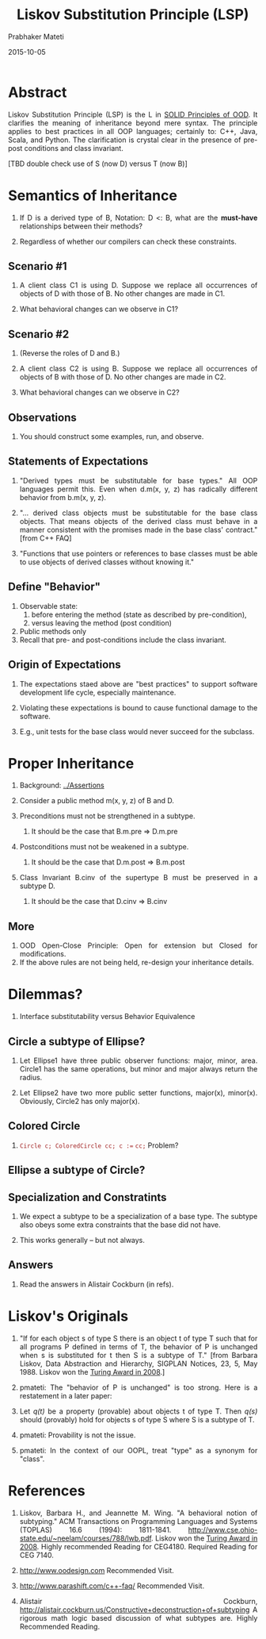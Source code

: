# -*- mode: org -*-
# -*- org-export-html-postamble:t; -*-

#+TITLE: Liskov Substitution Principle (LSP)
#+AUTHOR: Prabhaker Mateti
#+date: 2015-10-05

#+DESCRIPTION: Mateti: OO Programming and Design 
#+HTML_LINK_HOME: ../Top/index.html
#+HTML_LINK_UP: ../
#+HTML_HEAD: <style> P,li {text-align: justify} code {color: brown;} @media screen {BODY {margin: 10%} }</style>
#+BIND: org-html-preamble-format (("en" "%d | <a href=\"../../\"> ../../</a> | <a href=\"liskov-subst-principle-slides.html\"> Slides </a>"))
#+BIND: org-html-postamble-format (("en" "<hr size=1>Copyright &copy; 2015 <a href=\"http://www.wright.edu/~pmateti\">www.wright.edu/~pmateti</a> %d"))
#+STARTUP:showeverything
#+OPTIONS: toc:1

* Abstract

Liskov Substitution Principle (LSP) is the L in [[./ood-principles.org][SOLID Principles of
OOD]].  It clarifies the meaning of inheritance beyond mere syntax.  The
principle applies to best practices in all OOP languages; certainly
to: C++, Java, Scala, and Python.  The clarification is crystal clear
in the presence of pre- post conditions and class invariant.

[TBD double check use of S (now D) versus T (now B)]

* Semantics of Inheritance

1. If D is a derived type of B, Notation: D <: B, what are the
   *must-have* relationships between their methods?

1. Regardless of whether our compilers can check these constraints.

** Scenario #1

1. A client class C1 is using D.  Suppose we replace all occurrences
   of objects of D with those of B.  No other changes are made in C1.

1. What behavioral changes can we observe in C1?

** Scenario #2

1. (Reverse the roles of D and B.)

1. A client class C2 is using B.  Suppose we replace all occurrences
   of objects of B with those of D.  No other changes are made in C2.

1. What behavioral changes can we observe in C2?

** Observations

1. You should construct some examples, run, and observe.

** Statements of Expectations

1. "Derived types must be substitutable for base types."  All OOP
   languages permit this.  Even when d.m(x, y, z) has radically
   different behavior from b.m(x, y, z).

1. "... derived class objects must be substitutable for the base class
   objects. That means objects of the derived class must behave in a
   manner consistent with the promises made in the base class'
   contract." [from C++ FAQ]

1. "Functions that use pointers or references to base classes must
   be able to use objects of derived classes without knowing it."

** Define "Behavior"

1. Observable state: 
   1. before entering the method (state as described by pre-condition),
   1. versus leaving the method (post condition)
1. Public methods only
1. Recall that pre- and post-conditions include the class invariant.

** Origin of Expectations

1. The expectations staed above are "best practices" to support
   software development life cycle, especially maintenance.

1. Violating these expectations is bound to cause functional damage to
   the software.

1. E.g., unit tests for the base class would never succeed for the
   subclass.


* Proper Inheritance

1. Background: [[../Assertions]]

1. Consider a public method m(x, y, z) of B and D.

1. Preconditions must not be strengthened in a subtype.
   1. It should be the case that B.m.pre => D.m.pre

1. Postconditions must not be weakened in a subtype.
   1. It should be the case that D.m.post => B.m.post

1. Class Invariant B.cinv of the supertype B must be preserved in a
   subtype D.
   1.  It should be the case that D.cinv => B.cinv

** More

1. OOD Open-Close Principle: Open for extension but Closed for modifications.
1. If the above rules are not being held, re-design your inheritance details.

* Dilemmas?

1. Interface substitutability versus Behavior Equivalence

** Circle a subtype of Ellipse?

1. Let Ellipse1 have three public observer functions: major, minor,
   area.  Circle1 has the same operations, but minor and major always
   return the radius.

1. Let Ellipse2 have two more public setter functions, major(x),
   minor(x).  Obviously, Circle2 has only major(x).

** Colored Circle

1. =Circle c; ColoredCircle cc; c :== =cc;=  Problem?

** Ellipse a subtype of Circle?


** Specialization and Constratints

1. We expect a subtype to be a specialization of a base type.  The
   subtype also obeys some extra constraints that the base did not
   have.

1. This works generally -- but not always.

** Answers

1. Read the answers in Alistair Cockburn (in refs).

* Liskov's Originals

1. "If for each object s of type S there is an object t of type T such
   that for all programs P defined in terms of T, the behavior of P is
   unchanged when s is substituted for t then S is a subtype of T."
   [from Barbara Liskov, Data Abstraction and Hierarchy, SIGPLAN
   Notices, 23, 5, May 1988.  Liskov won the [[http://amturing.acm.org/award_winners/liskov_1108679.cfm][Turing Award in 2008]].]

1. pmateti: The "behavior of P is unchanged" is too strong.  Here is a
   restatement in a later paper:

1. Let /q(t)/ be a property (provable) about objects t of type T.
   Then /q(s)/ should (provably) hold for objects s of type S where S
   is a subtype of T.
1. pmateti: Provability is not the issue.

1. pmateti: In the context of our OOPL, treat "type" as a synonym for
   "class".

* References

1. Liskov, Barbara H., and Jeannette M. Wing. "A behavioral notion of
   subtyping." ACM Transactions on Programming Languages and Systems
   (TOPLAS) 16.6 (1994): 1811-1841.
   http://www.cse.ohio-state.edu/~neelam/courses/788/lwb.pdf.  Liskov
   won the [[http://amturing.acm.org/award_winners/liskov_1108679.cfm][Turing Award in 2008]].  Highly recommended Reading for
   CEG4180. Required Reading for CEG 7140.

1. http://www.oodesign.com  Recommended Visit.

1. http://www.parashift.com/c++-faq/   Recommended Visit.

1. Alistair Cockburn,
   http://alistair.cockburn.us/Constructive+deconstruction+of+subtyping
   A rigorous math logic based discussion of what subtypes are.
   Highly Recommended Reading.
